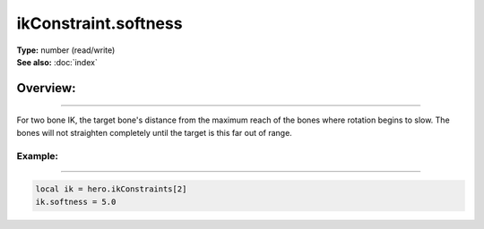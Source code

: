 ===================================
ikConstraint.softness
===================================

| **Type:** number (read/write)
| **See also:** :doc:`index`

Overview:
.........
--------

For two bone IK, the target bone's distance from the maximum reach of the bones where rotation begins to 
slow. The bones will not straighten completely until the target is this far out of range.


Example:
--------
--------

.. code-block:: lua

   local ik = hero.ikConstraints[2]
   ik.softness = 5.0